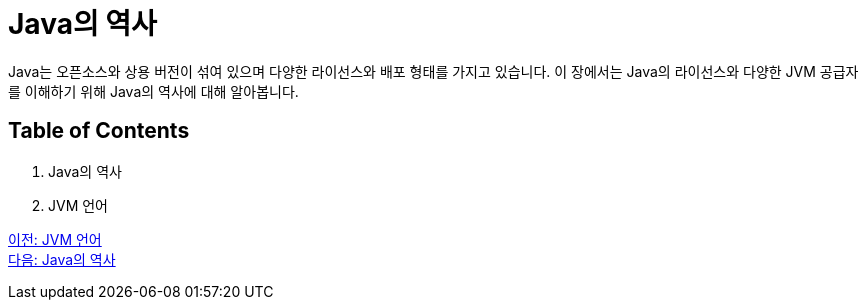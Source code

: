 = Java의 역사

Java는 오픈소스와 상용 버전이 섞여 있으며 다양한 라이선스와 배포 형태를 가지고 있습니다. 이 장에서는 Java의 라이선스와 다양한 JVM 공급자를 이해하기 위해 Java의 역사에 대해 알아봅니다.

== Table of Contents

1.	Java의 역사
2.	JVM 언어

link:./10_JVM_언어.adoc[이전: JVM 언어] +
link:./12_Java의_역사[다음: Java의 역사]